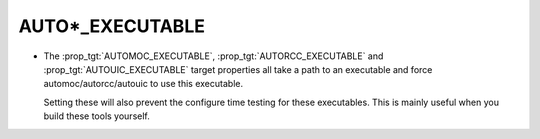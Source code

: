 AUTO*_EXECUTABLE
----------------

* The :prop_tgt:`AUTOMOC_EXECUTABLE`, :prop_tgt:`AUTORCC_EXECUTABLE` and
  :prop_tgt:`AUTOUIC_EXECUTABLE` target properties all take a path to an
  executable and force automoc/autorcc/autouic to use this executable.

  Setting these will also prevent the configure time testing for these
  executables. This is mainly useful when you build these tools yourself.
